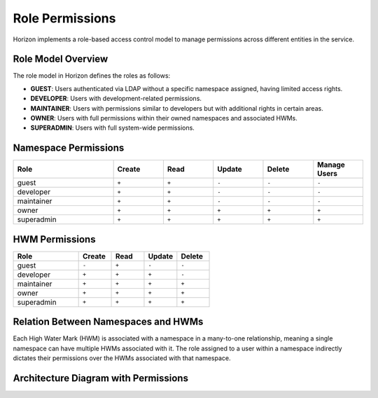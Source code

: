 Role Permissions
================

Horizon implements a role-based access control model to manage permissions across different entities in the service.

Role Model Overview
-------------------

The role model in Horizon defines the roles as follows:

- **GUEST**: Users authenticated via LDAP without a specific namespace assigned, having limited access rights.
- **DEVELOPER**: Users with development-related permissions.
- **MAINTAINER**: Users with permissions similar to developers but with additional rights in certain areas.
- **OWNER**: Users with full permissions within their owned namespaces and associated HWMs.
- **SUPERADMIN**: Users with full system-wide permissions.

Namespace Permissions
---------------------

.. list-table::
    :header-rows: 1
    :widths: 20 10 10 10 10 10

    * - Role
      - Create
      - Read
      - Update
      - Delete
      - Manage Users
    * - guest
      - ``+``
      - ``+``
      - ``-``
      - ``-``
      - ``-``
    * - developer
      - ``+``
      - ``+``
      - ``-``
      - ``-``
      - ``-``
    * - maintainer
      - ``+``
      - ``+``
      - ``-``
      - ``-``
      - ``-``
    * - owner
      - ``+``
      - ``+``
      - ``+``
      - ``+``
      - ``+``
    * - superadmin
      - ``+``
      - ``+``
      - ``+``
      - ``+``
      - ``+``


HWM Permissions
---------------

.. list-table::
    :header-rows: 1
    :widths: 20 10 10 10 10

    * - Role
      - Create
      - Read
      - Update
      - Delete
    * - guest
      - ``-``
      - ``+``
      - ``-``
      - ``-``
    * - developer
      - ``+``
      - ``+``
      - ``+``
      - ``-``
    * - maintainer
      - ``+``
      - ``+``
      - ``+``
      - ``+``
    * - owner
      - ``+``
      - ``+``
      - ``+``
      - ``+``
    * - superadmin
      - ``+``
      - ``+``
      - ``+``
      - ``+``


Relation Between Namespaces and HWMs
-------------------------------------

Each High Water Mark (HWM) is associated with a namespace in a many-to-one relationship, meaning a single namespace can have multiple HWMs associated with it. The role assigned to a user within a namespace indirectly dictates their permissions over the HWMs associated with that namespace.

Architecture Diagram with Permissions
-------------------------------------

.. plantuml::

    @startuml
    title Permissions Model

    skinparam linetype polyline
    left to right direction
    skinparam rectangle {
        BackgroundColor<<no_role>> Wheat
        BackgroundColor<<developer>> LightGreen
        BackgroundColor<<maintainer>> LightBlue
        BackgroundColor<<owner>> Gold
    }

    actor "User" as User
    rectangle "Permissions" {
        (Namespace) as Namespace
        (HWM) as HWM
    }

    User --> Namespace : Assigned Roles
    Namespace --> HWM : "Manages"

    Namespace -right-> Roles : Defines Role

    note right of Roles : Roles define the\npermissions within\nnamespaces and HWMs.
    @enduml

